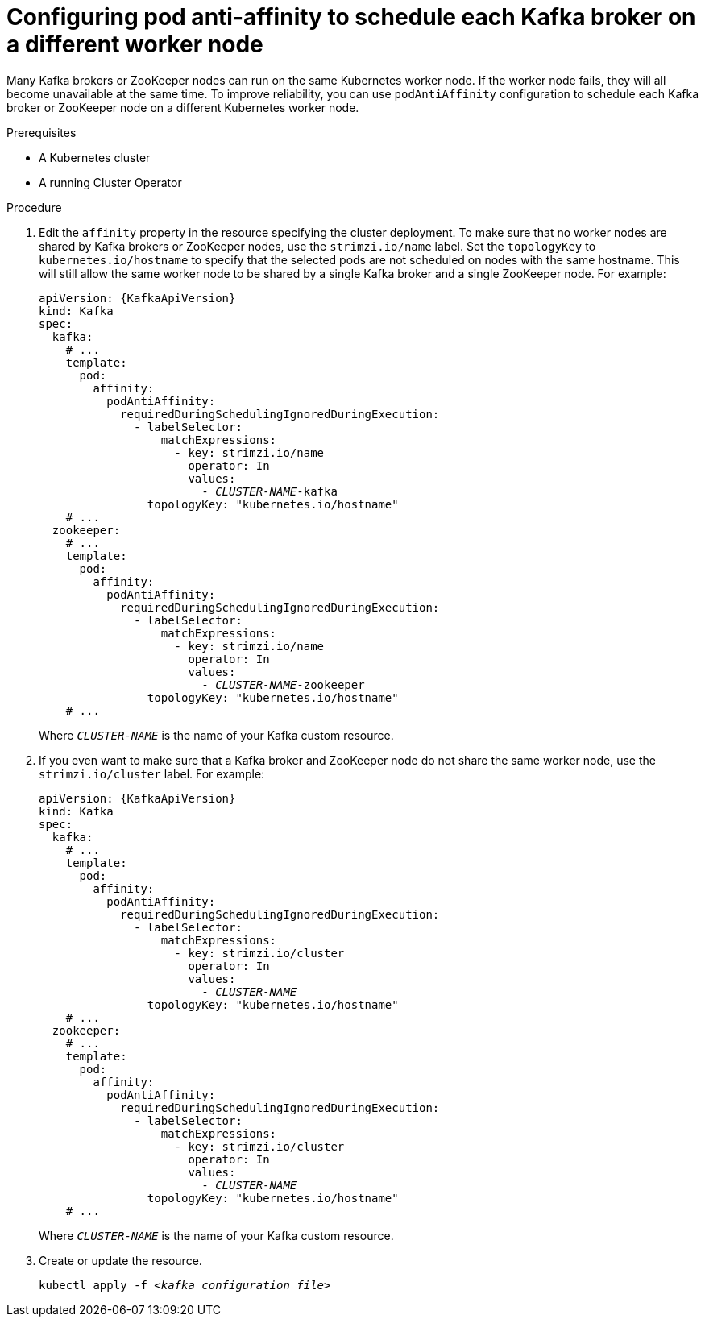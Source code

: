 // Module included in the following assemblies:
//
// assembly-scheduling.adoc

[id='configuring-pod-anti-affinity-to-schedule-each-kafka-broker-on-a-different-worker-node-{context}']
= Configuring pod anti-affinity to schedule each Kafka broker on a different worker node

Many Kafka brokers or ZooKeeper nodes can run on the same Kubernetes worker node.
If the worker node fails, they will all become unavailable at the same time. 
To improve reliability, you can use `podAntiAffinity` configuration to schedule each Kafka broker or ZooKeeper node on a different Kubernetes worker node.

.Prerequisites

* A Kubernetes cluster
* A running Cluster Operator

.Procedure

. Edit the `affinity` property in the resource specifying the cluster deployment.
To make sure that no worker nodes are shared by Kafka brokers or ZooKeeper nodes, use the `strimzi.io/name` label.
Set the `topologyKey` to `kubernetes.io/hostname` to specify that the selected pods are not scheduled on nodes with the same hostname.
This will still allow the same worker node to be shared by a single Kafka broker and a single ZooKeeper node.
For example:
+
[source,yaml,subs="+quotes,attributes+"]
----
apiVersion: {KafkaApiVersion}
kind: Kafka
spec:
  kafka:
    # ...
    template:
      pod:
        affinity:
          podAntiAffinity:
            requiredDuringSchedulingIgnoredDuringExecution:
              - labelSelector:
                  matchExpressions:
                    - key: strimzi.io/name
                      operator: In
                      values:
                        - _CLUSTER-NAME_-kafka
                topologyKey: "kubernetes.io/hostname"
    # ...
  zookeeper:
    # ...
    template:
      pod:
        affinity:
          podAntiAffinity:
            requiredDuringSchedulingIgnoredDuringExecution:
              - labelSelector:
                  matchExpressions:
                    - key: strimzi.io/name
                      operator: In
                      values:
                        - _CLUSTER-NAME_-zookeeper
                topologyKey: "kubernetes.io/hostname"
    # ...
----
+
Where `_CLUSTER-NAME_` is the name of your Kafka custom resource.

. If you even want to make sure that a Kafka broker and ZooKeeper node do not share the same worker node, use the `strimzi.io/cluster` label.
For example:
+
[source,yaml,subs="+quotes,attributes+"]
----
apiVersion: {KafkaApiVersion}
kind: Kafka
spec:
  kafka:
    # ...
    template:
      pod:
        affinity:
          podAntiAffinity:
            requiredDuringSchedulingIgnoredDuringExecution:
              - labelSelector:
                  matchExpressions:
                    - key: strimzi.io/cluster
                      operator: In
                      values:
                        - _CLUSTER-NAME_
                topologyKey: "kubernetes.io/hostname"
    # ...
  zookeeper:
    # ...
    template:
      pod:
        affinity:
          podAntiAffinity:
            requiredDuringSchedulingIgnoredDuringExecution:
              - labelSelector:
                  matchExpressions:
                    - key: strimzi.io/cluster
                      operator: In
                      values:
                        - _CLUSTER-NAME_
                topologyKey: "kubernetes.io/hostname"
    # ...
----
+
Where `_CLUSTER-NAME_` is the name of your Kafka custom resource.

. Create or update the resource.
+
[source,shell,subs=+quotes]
kubectl apply -f _<kafka_configuration_file>_
